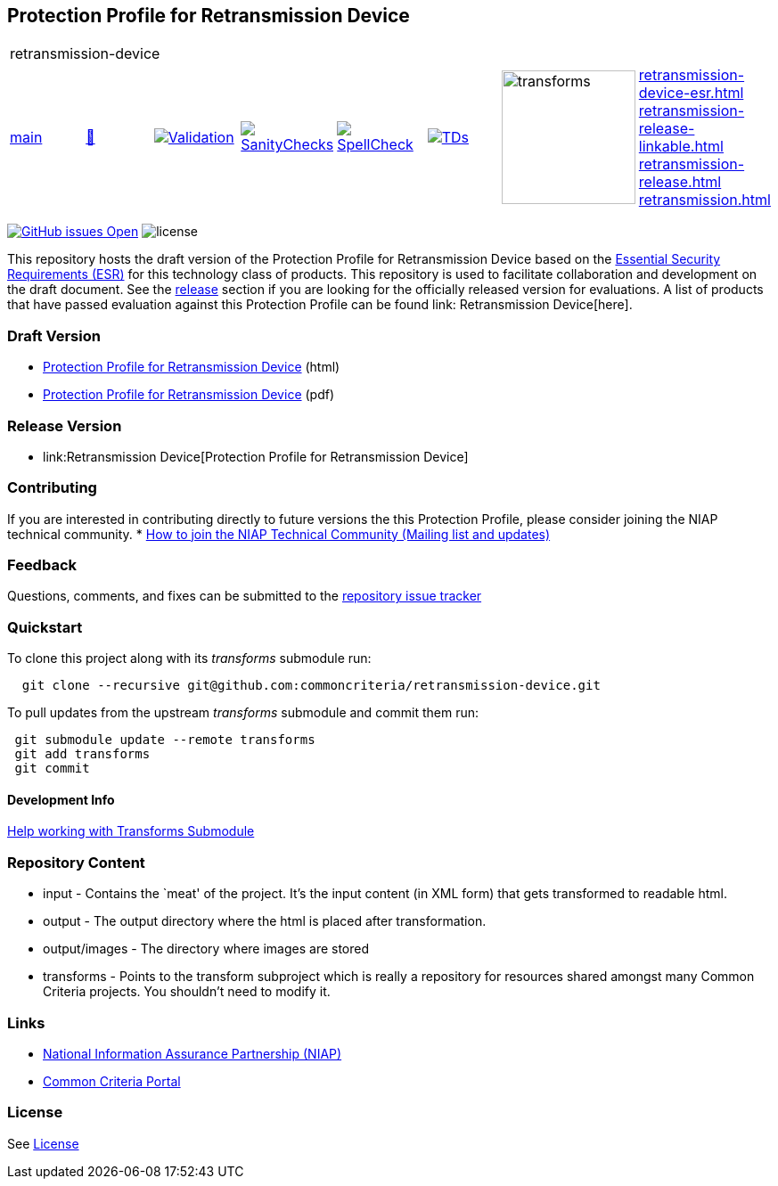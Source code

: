 == Protection Profile for Retransmission Device

[cols="1,1,1,1,1,1,1,1"]
|===
8+|retransmission-device 
| https://github.com/commoncriteria/retransmission-device/tree/main[main] 
a| https://commoncriteria.github.io/retransmission-device/main/retransmission-device-release.html[📄]
a|[link=https://github.com/commoncriteria/retransmission-device/blob/gh-pages/main/ValidationReport.txt]
image::https://raw.githubusercontent.com/commoncriteria/retransmission-device/gh-pages/main/validation.svg[Validation]
a|[link=https://github.com/commoncriteria/retransmission-device/blob/gh-pages/main/SanityChecksOutput.md]
image::https://raw.githubusercontent.com/commoncriteria/retransmission-device/gh-pages/main/warnings.svg[SanityChecks]
a|[link=https://github.com/commoncriteria/retransmission-device/blob/gh-pages/main/SpellCheckReport.txt]
image::https://raw.githubusercontent.com/commoncriteria/retransmission-device/gh-pages/main/spell-badge.svg[SpellCheck]
a|[link=https://github.com/commoncriteria/retransmission-device/blob/gh-pages/main/TDValidationReport.txt]
image::https://raw.githubusercontent.com/commoncriteria/retransmission-device/gh-pages/main/tds.svg[TDs]
a|image::https://raw.githubusercontent.com/commoncriteria/retransmission-device/gh-pages/main/transforms.svg[transforms,150]
a|
https://commoncriteria.github.io/retransmission-device/main/retransmission-device-esr.html[retransmission-device-esr.html] +
https://commoncriteria.github.io/retransmission-device/main/retransmission-device-release-linkable.html[retransmission-release-linkable.html] +
https://commoncriteria.github.io/retransmission-device/main/retransmission-device-release.html[retransmission-release.html] +
https://commoncriteria.github.io/retransmission-device/main/retransmission.html[retransmission.html] +
|===

https://github.com/commoncriteria/retransmission-device/issues[image:https://img.shields.io/github/issues/commoncriteria/retransmission-device.svg?maxAge=2592000[GitHub
issues Open]]
image:https://img.shields.io/badge/license-Unlicensed-blue.svg[license]

This repository hosts the draft version of the Protection Profile for
Retransmission Device based on the
https://commoncriteria.github.io/retransmission-device/main/retransmission-device-esr.html[Essential
Security Requirements (ESR)] for this technology class of products. This
repository is used to facilitate collaboration and development on the
draft document. See the link:#Release-Version[release] section if you
are looking for the officially released version for evaluations. A list
of products that have passed evaluation against this Protection Profile
can be found link: Retransmission Device[here].

=== Draft Version

* https://commoncriteria.github.io/retransmission-device/main/retransmission-device-release.html[Protection
Profile for Retransmission Device] (html)
* https://commoncriteria.github.io/pp/QQQQ/QQQQ-release.pdf[Protection
Profile for Retransmission Device] (pdf)

=== Release Version

* link:Retransmission Device[Protection Profile for Retransmission Device]

=== Contributing

If you are interested in contributing directly to future versions the
this Protection Profile, please consider joining the NIAP technical
community. *
https://www.niap-ccevs.org/NIAP_Evolution/tech_communities.cfm[How to
join the NIAP Technical Community (Mailing list and updates)]

=== Feedback

Questions, comments, and fixes can be submitted to the
https://github.com/commoncriteria/retransmission-device/issues[repository issue tracker]

=== Quickstart

To clone this project along with its _transforms_ submodule run:

....
  git clone --recursive git@github.com:commoncriteria/retransmission-device.git
....

To pull updates from the upstream _transforms_ submodule and commit them
run:

....
 git submodule update --remote transforms
 git add transforms
 git commit
....

==== Development Info

https://github.com/commoncriteria/transforms/wiki/Working-with-Transforms-as-a-Submodule[Help
working with Transforms Submodule]

=== Repository Content

* input - Contains the `meat' of the project. It’s the input content (in
XML form) that gets transformed to readable html.
* output - The output directory where the html is placed after
transformation.
* output/images - The directory where images are stored
* transforms - Points to the transform subproject which is really a
repository for resources shared amongst many Common Criteria projects.
You shouldn’t need to modify it.

=== Links

* https://www.niap-ccevs.org/[National Information Assurance Partnership
(NIAP)]
* https://www.commoncriteriaportal.org/[Common Criteria Portal]

=== License

See link:./LICENSE[License]
